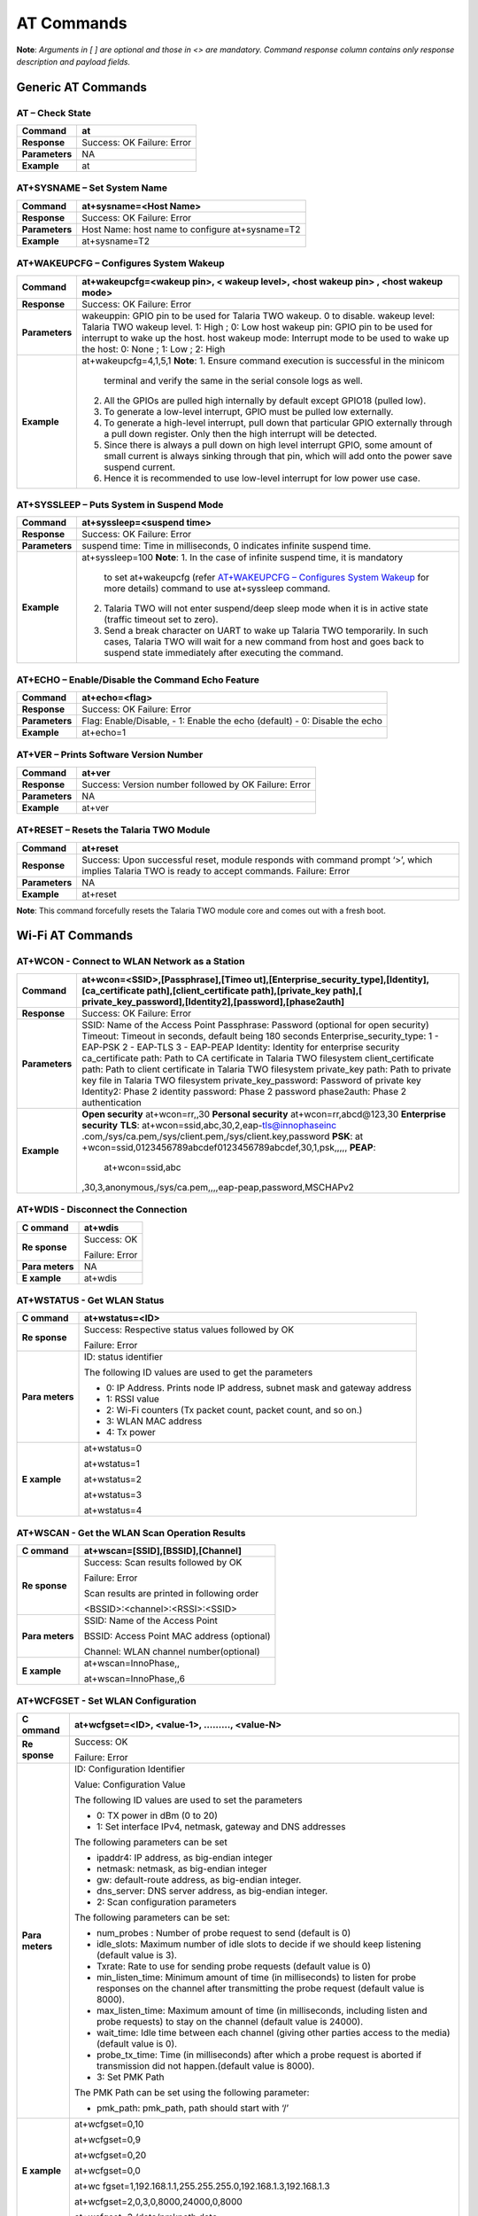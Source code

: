 .. _at cmds full:

AT Commands
###########

**Note**: *Arguments in [ ] are optional and those in <> are mandatory.
Command response column contains only response description and payload
fields.*

Generic AT Commands 
--------------------

AT – Check State 
~~~~~~~~~~~~~~~~~

+----------------+-----------------------------------------------------+
| **Command**    | at                                                  |
+================+=====================================================+
| **Response**   | Success: OK                                         |
|                | Failure: Error                                      |
+----------------+-----------------------------------------------------+
| **Parameters** | NA                                                  |
+----------------+-----------------------------------------------------+
| **Example**    | at                                                  |
+----------------+-----------------------------------------------------+

AT+SYSNAME – Set System Name
~~~~~~~~~~~~~~~~~~~~~~~~~~~~

+----------------+------------------------------------------------------------+
| **Command**    | at+sysname=<Host Name>                                     |
+================+============================================================+
| **Response**   | Success: OK                                                |
|                | Failure: Error                                             |
+----------------+------------------------------------------------------------+
| **Parameters** | Host Name: host name to configure at+sysname=T2            |
+----------------+------------------------------------------------------------+
| **Example**    | at+sysname=T2                                              |
+----------------+------------------------------------------------------------+

AT+WAKEUPCFG – Configures System Wakeup
~~~~~~~~~~~~~~~~~~~~~~~~~~~~~~~~~~~~~~~

+----------------+------------------------------------------------------------+
| **Command**    | at+wakeupcfg=<wakeup pin>, < wakeup level>, <host wakeup   |
|                | pin> , <host wakeup mode>                                  |
+================+============================================================+
| **Response**   | Success: OK                                                |
|                | Failure: Error                                             |
+----------------+------------------------------------------------------------+
| **Parameters** | wakeuppin: GPIO pin to be used for Talaria TWO wakeup. 0   |
|                | to disable.                                                |
|                | wakeup level: Talaria TWO wakeup level. 1: High ; 0: Low   |
|                | host wakeup pin: GPIO pin to be used for interrupt to wake |
|                | up the host.                                               |
|                | host wakeup mode: Interrupt mode to be used to wake up the |
|                | host: 0: None ; 1: Low ; 2: High                           |
+----------------+------------------------------------------------------------+
| **Example**    | at+wakeupcfg=4,1,5,1                                       |
|                | **Note**:                                                  |
|                | 1. Ensure command execution is successful in the minicom   |
|                |    terminal and verify the same in the serial console logs |
|                |    as well.                                                |
|                | 2. All the GPIOs are pulled high internally by default     |
|                |    except GPIO18 (pulled low).                             |
|                | 3. To generate a low-level interrupt, GPIO must be pulled  |
|                |    low externally.                                         |
|                | 4. To generate a high-level interrupt, pull down that      |
|                |    particular GPIO externally through a pull down          |
|                |    register. Only then the high interrupt will be          |
|                |    detected.                                               |
|                | 5. Since there is always a pull down on high level         |
|                |    interrupt GPIO, some amount of small current is always  |
|                |    sinking through that pin, which will add onto the power |
|                |    save suspend current.                                   |
|                |                                                            |
|                | 6. Hence it is recommended to use low-level interrupt for  |
|                |    low power use case.                                     |
+----------------+------------------------------------------------------------+

AT+SYSSLEEP – Puts System in Suspend Mode
~~~~~~~~~~~~~~~~~~~~~~~~~~~~~~~~~~~~~~~~~

+----------------+------------------------------------------------------------+
| **Command**    | at+syssleep=<suspend time>                                 |
+================+============================================================+
| **Response**   | Success: OK                                                |
|                | Failure: Error                                             |
+----------------+------------------------------------------------------------+
| **Parameters** | suspend time: Time in milliseconds, 0 indicates infinite   |
|                | suspend time.                                              |
+----------------+------------------------------------------------------------+
| **Example**    | at+syssleep=100                                            |
|                | **Note**:                                                  |
|                | 1. In the case of infinite suspend time, it is mandatory   |
|                |    to set at+wakeupcfg (refer `AT+WAKEUPCFG – Configures   |
|                |    System                                                  |
|                |    Wakeup <#atwakeupcfg-configures-system-wakeup>`__ for   |
|                |    more details) command to use at+syssleep command.       |
|                | 2. Talaria TWO will not enter suspend/deep sleep mode when |
|                |    it is in active state (traffic timeout set to zero).    |
|                | 3. Send a break character on UART to wake up Talaria TWO   |
|                |    temporarily. In such cases, Talaria TWO will wait for a |
|                |    new command from host and goes back to suspend state    |
|                |    immediately after executing the command.                |
+----------------+------------------------------------------------------------+

AT+ECHO – Enable/Disable the Command Echo Feature
~~~~~~~~~~~~~~~~~~~~~~~~~~~~~~~~~~~~~~~~~~~~~~~~~

+----------------+------------------------------------------------------------+
| **Command**    | at+echo=<flag>                                             |
+================+============================================================+
| **Response**   | Success: OK                                                |
|                | Failure: Error                                             |
+----------------+------------------------------------------------------------+
| **Parameters** | Flag: Enable/Disable,                                      |
|                | -  1: Enable the echo (default)                            |
|                | -  0: Disable the echo                                     |
+----------------+------------------------------------------------------------+
| **Example**    | at+echo=1                                                  |
+----------------+------------------------------------------------------------+

AT+VER – Prints Software Version Number
~~~~~~~~~~~~~~~~~~~~~~~~~~~~~~~~~~~~~~~

+----------------+------------------------------------------------------------+
| **Command**    | at+ver                                                     |
+================+============================================================+
| **Response**   | Success: Version number followed by OK                     |
|                | Failure: Error                                             |
+----------------+------------------------------------------------------------+
| **Parameters** | NA                                                         |
+----------------+------------------------------------------------------------+
| **Example**    | at+ver                                                     |
+----------------+------------------------------------------------------------+

AT+RESET – Resets the Talaria TWO Module
~~~~~~~~~~~~~~~~~~~~~~~~~~~~~~~~~~~~~~~~

+----------------+------------------------------------------------------------+
| **Command**    | at+reset                                                   |
+================+============================================================+
| **Response**   | Success: Upon successful reset, module responds with       |
|                | command prompt ‘>’, which implies Talaria TWO is ready to  |
|                | accept commands.                                           |
|                | Failure: Error                                             |
+----------------+------------------------------------------------------------+
| **Parameters** | NA                                                         |
+----------------+------------------------------------------------------------+
| **Example**    | at+reset                                                   |
+----------------+------------------------------------------------------------+

**Note**: This command forcefully resets the Talaria TWO module core and
comes out with a fresh boot.

Wi-Fi AT Commands
-----------------

AT+WCON - Connect to WLAN Network as a Station
~~~~~~~~~~~~~~~~~~~~~~~~~~~~~~~~~~~~~~~~~~~~~~

+-------------------+-----------------------------------------------------------+
| **Command**       | at+wcon=<SSID>,[Passphrase],[Timeo                        |
|                   | ut],[Enterprise_security_type],[Identity],[ca_certificate |
|                   | path],[client_certificate path],[private_key              |
|                   | path],[                                                   |
|                   | private_key_password],[Identity2],[password],[phase2auth] |
+===================+===========================================================+
| **Response**      | Success: OK                                               |
|                   | Failure: Error                                            |
+-------------------+-----------------------------------------------------------+
| **Parameters**    | SSID: Name of the Access Point                            |
|                   | Passphrase: Password (optional for open security)         |
|                   | Timeout: Timeout in seconds, default being 180 seconds    |
|                   | Enterprise_security_type:                                 |
|                   | 1 - EAP-PSK                                               |
|                   | 2 - EAP-TLS                                               |
|                   | 3 - EAP-PEAP                                              |
|                   | Identity: Identity for enterprise security                |
|                   | ca_certificate path: Path to CA certificate in Talaria    |
|                   | TWO filesystem                                            |
|                   | client_certificate path: Path to client certificate in    |
|                   | Talaria TWO filesystem                                    |
|                   | private_key path: Path to private key file in Talaria TWO |
|                   | filesystem                                                |
|                   | private_key_password: Password of private key             |
|                   | Identity2: Phase 2 identity                               |
|                   | password: Phase 2 password                                |
|                   | phase2auth: Phase 2 authentication                        |
+-------------------+-----------------------------------------------------------+
| **Example**       | **Open security**                                         |
|                   | at+wcon=rr,,30                                            |
|                   | **Personal security**                                     |
|                   | at+wcon=rr,abcd@123,30                                    |
|                   | **Enterprise security**                                   |
|                   | **TLS**:                                                  |
|                   | at+wcon=ssid,abc,30,2,eap-tls@innophaseinc                |
|                   | .com,/sys/ca.pem,/sys/client.pem,/sys/client.key,password |
|                   | **PSK**:                                                  |
|                   | at                                                        |
|                   | +wcon=ssid,0123456789abcdef0123456789abcdef,30,1,psk,,,,, |
|                   | **PEAP**:                                                 |
|                   |    at+wcon=ssid,abc                                       |
|                   | ,30,3,anonymous,/sys/ca.pem,,,,eap-peap,password,MSCHAPv2 |
+-------------------+-----------------------------------------------------------+

AT+WDIS - Disconnect the Connection
~~~~~~~~~~~~~~~~~~~~~~~~~~~~~~~~~~~

+----------+-----------------------------------------------------------+
| **C      | at+wdis                                                   |
| ommand** |                                                           |
+==========+===========================================================+
| **Re     | Success: OK                                               |
| sponse** |                                                           |
|          | Failure: Error                                            |
+----------+-----------------------------------------------------------+
| **Para   | NA                                                        |
| meters** |                                                           |
+----------+-----------------------------------------------------------+
| **E      | at+wdis                                                   |
| xample** |                                                           |
+----------+-----------------------------------------------------------+

AT+WSTATUS - Get WLAN Status
~~~~~~~~~~~~~~~~~~~~~~~~~~~~

+----------+-----------------------------------------------------------+
| **C      | at+wstatus=<ID>                                           |
| ommand** |                                                           |
+==========+===========================================================+
| **Re     | Success: Respective status values followed by OK          |
| sponse** |                                                           |
|          | Failure: Error                                            |
+----------+-----------------------------------------------------------+
| **Para   | ID: status identifier                                     |
| meters** |                                                           |
|          | The following ID values are used to get the parameters    |
|          |                                                           |
|          | -  0: IP Address. Prints node IP address, subnet mask and |
|          |    gateway address                                        |
|          |                                                           |
|          | -  1: RSSI value                                          |
|          |                                                           |
|          | -  2: Wi-Fi counters (Tx packet count, packet count, and  |
|          |    so on.)                                                |
|          |                                                           |
|          | -  3: WLAN MAC address                                    |
|          |                                                           |
|          | -  4: Tx power                                            |
+----------+-----------------------------------------------------------+
| **E      | at+wstatus=0                                              |
| xample** |                                                           |
|          | at+wstatus=1                                              |
|          |                                                           |
|          | at+wstatus=2                                              |
|          |                                                           |
|          | at+wstatus=3                                              |
|          |                                                           |
|          | at+wstatus=4                                              |
+----------+-----------------------------------------------------------+

AT+WSCAN - Get the WLAN Scan Operation Results
~~~~~~~~~~~~~~~~~~~~~~~~~~~~~~~~~~~~~~~~~~~~~~

+----------+-----------------------------------------------------------+
| **C      | at+wscan=[SSID],[BSSID],[Channel]                         |
| ommand** |                                                           |
+==========+===========================================================+
| **Re     | Success: Scan results followed by OK                      |
| sponse** |                                                           |
|          | Failure: Error                                            |
|          |                                                           |
|          | Scan results are printed in following order               |
|          |                                                           |
|          | <BSSID>:<channel>:<RSSI>:<SSID>                           |
+----------+-----------------------------------------------------------+
| **Para   | SSID: Name of the Access Point                            |
| meters** |                                                           |
|          | BSSID: Access Point MAC address (optional)                |
|          |                                                           |
|          | Channel: WLAN channel number(optional)                    |
+----------+-----------------------------------------------------------+
| **E      | at+wscan=InnoPhase,,                                      |
| xample** |                                                           |
|          | at+wscan=InnoPhase,,6                                     |
+----------+-----------------------------------------------------------+

AT+WCFGSET - Set WLAN Configuration
~~~~~~~~~~~~~~~~~~~~~~~~~~~~~~~~~~~

+----------+-----------------------------------------------------------+
| **C      | at+wcfgset=<ID>, <value-1>, ………, <value-N>                |
| ommand** |                                                           |
+==========+===========================================================+
| **Re     | Success: OK                                               |
| sponse** |                                                           |
|          | Failure: Error                                            |
+----------+-----------------------------------------------------------+
| **Para   | ID: Configuration Identifier                              |
| meters** |                                                           |
|          | Value: Configuration Value                                |
|          |                                                           |
|          | The following ID values are used to set the parameters    |
|          |                                                           |
|          | -  0: TX power in dBm (0 to 20)                           |
|          |                                                           |
|          | -  1: Set interface IPv4, netmask, gateway and DNS        |
|          |    addresses                                              |
|          |                                                           |
|          | The following parameters can be set                       |
|          |                                                           |
|          | -  ipaddr4: IP address, as big-endian integer             |
|          |                                                           |
|          | -  netmask: netmask, as big-endian integer                |
|          |                                                           |
|          | -  gw: default-route address, as big-endian integer.      |
|          |                                                           |
|          | -  dns_server: DNS server address, as big-endian integer. |
|          |                                                           |
|          | -  2: Scan configuration parameters                       |
|          |                                                           |
|          | The following parameters can be set:                      |
|          |                                                           |
|          | -  num_probes : Number of probe request to send (default  |
|          |    is 0)                                                  |
|          |                                                           |
|          | -  idle_slots: Maximum number of idle slots to decide if  |
|          |    we should keep listening (default value is 3).         |
|          |                                                           |
|          | -  Txrate: Rate to use for sending probe requests         |
|          |    (default value is 0)                                   |
|          |                                                           |
|          | -  min_listen_time: Minimum amount of time (in            |
|          |    milliseconds) to listen for probe responses on the     |
|          |    channel after transmitting the probe request (default  |
|          |    value is 8000).                                        |
|          |                                                           |
|          | -  max_listen_time: Maximum amount of time (in            |
|          |    milliseconds, including listen and probe requests) to  |
|          |    stay on the channel (default value is 24000).          |
|          |                                                           |
|          | -  wait_time: Idle time between each channel (giving      |
|          |    other parties access to the media) (default value is   |
|          |    0).                                                    |
|          |                                                           |
|          | -  probe_tx_time: Time (in milliseconds) after which a    |
|          |    probe request is aborted if transmission did not       |
|          |    happen.(default value is 8000).                        |
|          |                                                           |
|          | -  3: Set PMK Path                                        |
|          |                                                           |
|          | The PMK Path can be set using the following parameter:    |
|          |                                                           |
|          | -  pmk_path: pmk_path, path should start with ‘/’         |
+----------+-----------------------------------------------------------+
| **E      | at+wcfgset=0,10                                           |
| xample** |                                                           |
|          | at+wcfgset=0,9                                            |
|          |                                                           |
|          | at+wcfgset=0,20                                           |
|          |                                                           |
|          | at+wcfgset=0,0                                            |
|          |                                                           |
|          | at+wc                                                     |
|          | fgset=1,192.168.1.1,255.255.255.0,192.168.1.3,192.168.1.3 |
|          |                                                           |
|          | at+wcfgset=2,0,3,0,8000,24000,0,8000                      |
|          |                                                           |
|          | at+wcfgset=3,/data/pmkpath.data                           |
+----------+-----------------------------------------------------------+

AT+WCFGGET- Get WLAN Configuration
~~~~~~~~~~~~~~~~~~~~~~~~~~~~~~~~~~

+----------+-----------------------------------------------------------+
| **C      | at+wcfgget=<ID>                                           |
| ommand** |                                                           |
+==========+===========================================================+
| **Re     | Success: OK                                               |
| sponse** |                                                           |
|          | Failure: Error                                            |
+----------+-----------------------------------------------------------+
| **Para   | ID: Configuration Identifier                              |
| meters** |                                                           |
|          | The following ID values are used to set the parameters:   |
|          |                                                           |
|          | -  0: TX power in dBm ( -10 to 20)                        |
|          |                                                           |
|          | -  1: Get interface IPv4, netmask, gateway and DNS        |
|          |    addresses                                              |
|          |                                                           |
|          | ..                                                        |
|          |                                                           |
|          |    The following parameters can be used for Get           |
|          |                                                           |
|          | -  ipaddr4: IP address, as big-endian integer             |
|          |                                                           |
|          | -  netmask: netmask, as big-endian integer                |
|          |                                                           |
|          | -  gw: default-route address, as big-endian integer.      |
|          |                                                           |
|          | -  dns_server: DNS server address, as big-endian integer. |
|          |                                                           |
|          | -  2: Scan configuration parameters                       |
|          |                                                           |
|          | ..                                                        |
|          |                                                           |
|          |    The following parameters can be modified to get WLAN   |
|          |    configuration                                          |
|          |                                                           |
|          | -  num_probes : Number of probe request to send (default  |
|          |    is 0)                                                  |
|          |                                                           |
|          | -  idle_slots: Max number of idle slots to decide if we   |
|          |    should keep listening (default value is 3).            |
|          |                                                           |
|          | -  txrate: Rate to use for sending probe requests         |
|          |    (default value is 0)                                   |
|          |                                                           |
|          | -  min_listen_time: Minimum amount of time (in            |
|          |    milliseconds) to listen for probe responses on the     |
|          |    channel after transmitting the probe request (default  |
|          |    value is 8000).                                        |
|          |                                                           |
|          | -  max_listen_time: Maximum amount of time (in            |
|          |    milliseconds, including listen and probe requests) to  |
|          |    stay on the channel (default value is 24000)           |
|          |                                                           |
|          | -  wait_time: Idle time between each channel (giving      |
|          |    other parties access to the media) (default value is   |
|          |    0).                                                    |
|          |                                                           |
|          | -  probe_tx_time: Time (in milliseconds) after which a    |
|          |    probe request is aborted if transmission did not       |
|          |    happen (default value is 8000).                        |
|          |                                                           |
|          | -  3: Get PMK Path: Called to retrieve PMK Path.          |
+----------+-----------------------------------------------------------+
| **E      | at+wcfgget=0                                              |
| xample** |                                                           |
|          | at+wcfgget=1                                              |
|          |                                                           |
|          | at+wcfgget=2                                              |
|          |                                                           |
|          | at+wcfgget=3                                              |
+----------+-----------------------------------------------------------+

AT+WPMCFG – Set WLAN Power Management Configuration
~~~~~~~~~~~~~~~~~~~~~~~~~~~~~~~~~~~~~~~~~~~~~~~~~~~

+-------------------+-----------------------------------------------------------+
| **Command**       | at+wpmcfg=<listen interval>,<traffic timeout>, <pspoll>,  |
|                   | <dyn_listen_int>[,<starx_nap>, <sta_only_bc>, <txps>,     |
|                   | <mcast_dont_care>,<dtim>]                                 |
+===================+===========================================================+
| **Response**      | Success: OK                                               |
|                   | Failure: Error                                            |
+-------------------+-----------------------------------------------------------+
| **Parameters**    | +-----------------+-----------------+--------------------+|
|                   | | **Parameter**   | **Description** | **Min/Max values** ||
|                   | +=================+=================+====================+|
|                   | | listen interval | Beacon listen   | 0/integer range    ||
|                   | |                 | interval        |                    ||
|                   | +-----------------+-----------------+--------------------+|
|                   | | traffic timeout | Traffic timeout | 0/integer range    ||
|                   | |                 | in              |                    ||
|                   | |                 | milliseconds.   |                    ||
|                   | |                 | The traffic     |                    ||
|                   | |                 | timeout         |                    ||
|                   | |                 | parameter       |                    ||
|                   | |                 | specifies the   |                    ||
|                   | |                 | amount of time  |                    ||
|                   | |                 | (in             |                    ||
|                   | |                 | milliseconds)   |                    ||
|                   | |                 | that the device |                    ||
|                   | |                 | should stay     |                    ||
|                   | |                 | awake with the  |                    ||
|                   | |                 | radio           |                    ||
|                   | |                 | powered-up      |                    ||
|                   | |                 | after a         |                    ||
|                   | |                 | transmission    |                    ||
|                   | |                 | (to quickly     |                    ||
|                   | |                 | receive any     |                    ||
|                   | |                 | replies that    |                    ||
|                   | |                 | may be the      |                    ||
|                   | |                 | result of the   |                    ||
|                   | |                 | transmission)   |                    ||
|                   | +-----------------+-----------------+--------------------+|
|                   | | pspoll          | Use PS-poll     | 0/1 (True/False)   ||
|                   | +-----------------+-----------------+--------------------+|
|                   | | dyn_listen_int  | Dynamic listen  | 0/1                ||
|                   | |                 | interval        |                    ||
|                   | +-----------------+-----------------+--------------------+|
|                   | | starx_nap       | Turn off        | 0/1                ||
|                   | |                 | receiver for    |                    ||
|                   | |                 | inappropriate   |                    ||
|                   | |                 | frames for      |                    ||
|                   | |                 | station         |                    ||
|                   | +-----------------+-----------------+--------------------+|
|                   | | sta_only_bc     | Do not receive  | 0/1                ||
|                   | |                 | multicast       |                    ||
|                   | |                 | frames that are |                    ||
|                   | |                 | not applicable  |                    ||
|                   | +-----------------+-----------------+--------------------+|
|                   | | txps            | Send outgoing   | 0/1                ||
|                   | |                 | frames without  |                    ||
|                   | |                 | leaving Wi-Fi   |                    ||
|                   | |                 | on power save   |                    ||
|                   | +-----------------+-----------------+--------------------+|
|                   | | mcast_dont_care | Ignore the      | 0/1                ||
|                   | |                 | multicast flag  |                    ||
|                   | |                 | in beacons      |                    ||
|                   | +-----------------+-----------------+--------------------+|
|                   | | dtim            | Wakes up only   | 0/1                ||
|                   | |                 | at effective    |                    ||
|                   | |                 | listen interval |                    ||
|                   | |                 | and does not    |                    ||
|                   | |                 | switch to       |                    ||
|                   | |                 | listen every    |                    ||
|                   | |                 | beacon in case  |                    ||
|                   | |                 | of beacon miss  |                    ||
|                   | +-----------------+-----------------+--------------------+|
+-------------------+-----------------------------------------------------------+
| **Example**       | at+wpmcfg=3,100,1,1,0,0,0,0,1                             |
+-------------------+-----------------------------------------------------------+

AT+WREGDOMAIN – Set WLAN Regulatory Domain
~~~~~~~~~~~~~~~~~~~~~~~~~~~~~~~~~~~~~~~~~~

+-------------------+-----------------------------------------------------------+
| **Command**       | at+wregdomain=<regulatory domain>                         |
+===================+===========================================================+
| **Response**      | Success: OK                                               |
|                   | Failure: Error                                            |
+-------------------+-----------------------------------------------------------+
| **Parameters**    | regulatory domain: Regulatory domain configuration.       |
|                   | The valid values are:                                     |
|                   | -  0: FCC                                                 |
|                   | -  1: ETSI                                                |
|                   | -  2: TELEC                                               |
|                   | -  3: KCC                                                 |
|                   | -  4: SRCC                                                |
|                   | -  ?: Get regulatory domain                               |
+-------------------+-----------------------------------------------------------+
| **Example**       | at+wregdomain=0 at+wregdomain=?                           |
+-------------------+-----------------------------------------------------------+

AT+SOCSRV - Create Server Socket
~~~~~~~~~~~~~~~~~~~~~~~~~~~~~~~~

+----------+-----------------------------------------------------------+
| **C      | at+socsrv=<Domain>,<Type>,<Protocol>, <Port>              |
| ommand** |                                                           |
+==========+===========================================================+
| **Re     | Success: “CONNECT:<Socket identifier>” message followed   |
| sponse** | by OK                                                     |
|          |                                                           |
|          | Failure: Error                                            |
|          |                                                           |
|          | Refer: `Command Response                                  |
|          | Description <#_Command_Response_Description_1>`__ for     |
|          | more details                                              |
+----------+-----------------------------------------------------------+
| **Para   | Domain: Specifies the protocol family of the created      |
| meters** | socket                                                    |
|          |                                                           |
|          |    0: INET: For network protocol IPv4                     |
|          |                                                           |
|          | Type: Specifies the communication semantics               |
|          |                                                           |
|          |    0: STREAM: Reliable stream-oriented service or Stream  |
|          |    Sockets                                                |
|          |                                                           |
|          |    1: DGRAM: Datagram service or Datagram Sockets         |
|          |                                                           |
|          | Protocol: Specifies a transport to be used with the       |
|          | socket:                                                   |
|          |                                                           |
|          |    0: TCP                                                 |
|          |                                                           |
|          |    1: UDP                                                 |
|          |                                                           |
|          | Port: Specifies the port number to create the server      |
+----------+-----------------------------------------------------------+
| **E      | at+socsrv=0,0,0,9000                                      |
| xample** |                                                           |
|          | at+socsrv=0,1,1,9000                                      |
+----------+-----------------------------------------------------------+

AT+SOCCLI - Create Client Socket
~~~~~~~~~~~~~~~~~~~~~~~~~~~~~~~~

+-----------+----------------------------------------------------------+
| **        | at+soccli=<Domain>,<Type>,<Protocol>, <Port>, <Host>     |
| Command** |                                                          |
+===========+==========================================================+
| **R       | Success: “CONNECTED:<Socket identifier>” message         |
| esponse** | followed by OK                                           |
|           |                                                          |
|           | Failure: Error                                           |
|           |                                                          |
|           | Refer section `Command Response                          |
|           | Description <#_Command_Response_Description_1>`__ for    |
|           | more details                                             |
+-----------+----------------------------------------------------------+
| **Par     | Domain: Specifies the protocol family of the created     |
| ameters** | socket                                                   |
|           |                                                          |
|           |    0: INET: For network protocol IPv4.                   |
|           |                                                          |
|           | Type: Specifies the communication semantics              |
|           |                                                          |
|           |    0: STREAM: Reliable stream-oriented service or Stream |
|           |    Sockets                                               |
|           |                                                          |
|           |    1: DGRAM: Datagram service or Datagram Sockets        |
|           |                                                          |
|           | Protocol: Specifies a transport to be used with the      |
|           | socket:                                                  |
|           |                                                          |
|           |    0: TCP                                                |
|           |                                                          |
|           |    1: UDP                                                |
|           |                                                          |
|           | Port: Specifies the port number to create the server     |
|           |                                                          |
|           | Host: server IP address or host name                     |
+-----------+----------------------------------------------------------+
| **        | at+soccli=0,0,0,23,192.168.2.184                         |
| Example** |                                                          |
+-----------+----------------------------------------------------------+

AT+SOCSEND - Write Data to Socket
~~~~~~~~~~~~~~~~~~~~~~~~~~~~~~~~~

+-----------+----------------------------------------------------------+
| **        | at+socsend=<Socket ID>,<Type>,<Length>, <Data>,          |
| Command** | [Timeout]                                                |
+===========+==========================================================+
| **R       | Success: OK                                              |
| esponse** |                                                          |
|           | Failure: Error                                           |
+-----------+----------------------------------------------------------+
| **Par     | Socket ID: Socket identifier                             |
| ameters** |                                                          |
|           | Type: Data format, binary/ASCII                          |
|           |                                                          |
|           | Length: Number of bytes to send (in decimal). Length is  |
|           | limited to 1024 bytes                                    |
|           |                                                          |
|           | Data: Data to send                                       |
|           |                                                          |
|           | Timeout: Timeout value in seconds. If no value is        |
|           | provided, 90s is taken as default (applicable only for   |
|           | TCP socket)                                              |
+-----------+----------------------------------------------------------+
| **        | at+socsend=1,ASCII,5,data_1,40                           |
| Example** |                                                          |
|           | at+socsend=1,ASCII,1024, data                            |
+-----------+----------------------------------------------------------+

AT+SOCCLOSE - Close Socket
~~~~~~~~~~~~~~~~~~~~~~~~~~

+-----------+----------------------------------------------------------+
| **        | at+socclose=<Socket ID>                                  |
| Command** |                                                          |
+===========+==========================================================+
| **R       | Success: OK                                              |
| esponse** |                                                          |
|           | Failure: Error                                           |
+-----------+----------------------------------------------------------+
| **Par     | Socket ID: Socket identifier                             |
| ameters** |                                                          |
+-----------+----------------------------------------------------------+
| **        | at+socclose=0                                            |
| Example** |                                                          |
+-----------+----------------------------------------------------------+

AT+HCSTART - Start HTTP Client
~~~~~~~~~~~~~~~~~~~~~~~~~~~~~~

+----------+-----------------------------------------------------------+
| **C      | at+hcstart=<Host Name>, <Port>, [<Secured>], [Certificate |
| ommand** | Name]                                                     |
+==========+===========================================================+
| **Re     | Success: HTTP client identifier followed by OK            |
| sponse** |                                                           |
|          | Failure: Error                                            |
|          |                                                           |
|          | Refer section `Command Response                           |
|          | Description <#_Command_Response_Description_1>`__ for     |
|          | more details                                              |
+----------+-----------------------------------------------------------+
| **Para   | Host Name: Remote server host name. It is either the      |
| meters** | domain name or the IP address.                            |
|          |                                                           |
|          | Port: Server port                                         |
|          |                                                           |
|          | Secured:                                                  |
|          |                                                           |
|          |    0: Non-Secured (HTTP),                                 |
|          |                                                           |
|          |    1: HTTPS without server certificate validation,        |
|          |                                                           |
|          |    2: HTTPS with server certificate validation            |
|          |                                                           |
|          |    **Note**: If no secured parameter is provided, 0 will  |
|          |    be taken as the value by default.                      |
|          |                                                           |
|          | Certificate Name: SSL certificate. This is needed only    |
|          | when Secured=2.                                           |
+----------+-----------------------------------------------------------+
| **E      | at+hcstart=192.168.2.184,80                               |
| xample** |                                                           |
+----------+-----------------------------------------------------------+

AT+HCREQSND – Send HTTP Client Request
~~~~~~~~~~~~~~~~~~~~~~~~~~~~~~~~~~~~~~

+----------+-----------------------------------------------------------+
| **C      | at+hcreqsnd=<HCID>,<Method>,<URI>, <Length>,<Data>        |
| ommand** |                                                           |
+==========+===========================================================+
| **Re     | Success:  200 - HTTP status code                          |
| sponse** |                                                           |
|          | Failure: ERROR                                            |
+----------+-----------------------------------------------------------+
| **Para   | HC ID: http client identifier                             |
| meters** |                                                           |
|          | Method: operation                                         |
|          |                                                           |
|          | -  1: GET                                                 |
|          |                                                           |
|          | -  2: HEAD                                                |
|          |                                                           |
|          | -  3: POST                                                |
|          |                                                           |
|          | -  4: PUT                                                 |
|          |                                                           |
|          | -  5: DEL                                                 |
|          |                                                           |
|          | URI: URI request string                                   |
|          |                                                           |
|          | Length: Number of bytes to send                           |
|          |                                                           |
|          | Data: Data to send                                        |
+----------+-----------------------------------------------------------+
| **E      | at+hcreqsnd=1,1,http://192.168.2.184/index.html           |
| xample** |                                                           |
|          | at+hcreqsnd =at+hcreqsnd=0,3,/post,6,MAC_ID               |
|          |                                                           |
|          | Note: Recommended practice of retry upon HTTP send        |
|          | failure will be:                                          |
|          |                                                           |
|          | -  Open HTTP client connection                            |
|          |                                                           |
|          | -  Set required headers                                   |
|          |                                                           |
|          | -  Execute HTTP GET/POST                                  |
|          |                                                           |
|          | -  If ERROR occurs, close the connection                  |
|          |                                                           |
|          | -  Reopen HTTP client connection                          |
|          |                                                           |
|          | -  Execute HTTP GET/POST                                  |
|          |                                                           |
|          | ..                                                        |
|          |                                                           |
|          |    so on and so forth...                                  |
+----------+-----------------------------------------------------------+

AT+HCHDRSET – Set HTTP Client Header
~~~~~~~~~~~~~~~~~~~~~~~~~~~~~~~~~~~~

+----------+-----------------------------------------------------------+
| **C      | at+hchdrset=<Header ID>,<Value>                           |
| ommand** |                                                           |
+==========+===========================================================+
| **Re     | Success:  OK                                              |
| sponse** |                                                           |
|          | Failure: ERROR                                            |
+----------+-----------------------------------------------------------+
| **Para   | Header ID: header ID                                      |
| meters** |                                                           |
|          | value: header value                                       |
|          |                                                           |
|          | The following values are valid header IDs and its         |
|          | corresponding header:                                     |
|          |                                                           |
|          | +---------+-------------------------------------------+   |
|          | |         |    **Header Name**                        |   |
|          | |  **ID** |                                           |   |
|          | +=========+===========================================+   |
|          | |    1    |    Allow                                  |   |
|          | +---------+-------------------------------------------+   |
|          | |    2    |    Authorization                          |   |
|          | +---------+-------------------------------------------+   |
|          | |    3    |    Connection type                        |   |
|          | +---------+-------------------------------------------+   |
|          | |    4    |    Content encoding                       |   |
|          | +---------+-------------------------------------------+   |
|          | |    5    |    Content length                         |   |
|          | +---------+-------------------------------------------+   |
|          | |    6    |    Content range                          |   |
|          | +---------+-------------------------------------------+   |
|          | |    7    |    Content type                           |   |
|          | +---------+-------------------------------------------+   |
|          | |    8    |    Http cookie                            |   |
|          | +---------+-------------------------------------------+   |
|          | |    9    |    Http cookie2 header                    |   |
|          | +---------+-------------------------------------------+   |
|          | |    10   |    Date and time                          |   |
|          | +---------+-------------------------------------------+   |
|          | |    11   |    Header expire date and time            |   |
|          | +---------+-------------------------------------------+   |
|          | |    12   |    Email address of user making the       |   |
|          | |         |    request.                               |   |
|          | +---------+-------------------------------------------+   |
|          | |    13   |    Domain name of server                  |   |
|          | +---------+-------------------------------------------+   |
|          | |    14   |    Resource modified date and time        |   |
|          | +---------+-------------------------------------------+   |
|          | |    15   |    Date and time which resource was last  |   |
|          | |         |    modified                               |   |
|          | +---------+-------------------------------------------+   |
|          | |    16   |    Redirect URL                           |   |
|          | +---------+-------------------------------------------+   |
|          | |    17   |    :mark:`Implementation specific header` |   |
|          | +---------+-------------------------------------------+   |
|          | |    18   |    Request only part of remote resource   |   |
|          | +---------+-------------------------------------------+   |
|          | |    19   |    Address of previous page from where it |   |
|          | |         |    requested current page                 |   |
|          | +---------+-------------------------------------------+   |
|          | |    20   |    Address of server generated response   |   |
|          | +---------+-------------------------------------------+   |
|          | |    21   |    Header to send cookie form server      |   |
|          | +---------+-------------------------------------------+   |
|          | |    22   |    Encoding Used                          |   |
|          | +---------+-------------------------------------------+   |
|          | |    23   |    String to specify the client           |   |
|          | +---------+-------------------------------------------+   |
|          | |    34   |    Authentication method used for access  |   |
|          | +---------+-------------------------------------------+   |
+----------+-----------------------------------------------------------+
| **E      | at+hchdrset=3,keep-alive                                  |
| xample** |                                                           |
|          | at+hchdrset=13,192.168.2.184                              |
+----------+-----------------------------------------------------------+

AT+HCHDRDEL – Delete HTTP Client Header
~~~~~~~~~~~~~~~~~~~~~~~~~~~~~~~~~~~~~~~

+----------------+----------------------------------------------------------+
| **Command**    | at+hchdrdel=<HC ID>                                      |
+================+==========================================================+
| **Response**   | Success:OK                                               |
|                | Failure: ERROR                                           |
+----------------+----------------------------------------------------------+
| **Parameters** | <if applicable>                                          |
+----------------+----------------------------------------------------------+
| **Example**    | at+hchdrdel=0                                            |
+----------------+----------------------------------------------------------+

AT+HCCLOSE – Close HTTP Connection
~~~~~~~~~~~~~~~~~~~~~~~~~~~~~~~~~~

+----------------+----------------------------------------------------------+
| **Command**    | at+hcclose=<HC ID>                                       |
+================+==========================================================+
| **Response**   | Success: OK                                              |
|                | Failure: ERROR                                           |
+----------------+----------------------------------------------------------+
| **Parameters** | HC ID: HTTP client identifier                            |
+----------------+----------------------------------------------------------+
| **Example**    | at+hcclose=0                                             |
+----------------+----------------------------------------------------------+

AT+MDNSREG – Register MDNS Service
~~~~~~~~~~~~~~~~~~~~~~~~~~~~~~~~~~

+----------------+----------------------------------------------------------+
| **Command**    | at+mdnsreg=<Service Name>,<Service type>, <Service       |
|                | Proto>,<Service Port>,<Service Description>              |
+================+==========================================================+
| **Response**   | Success:“SER-ID:<Serviced ID>” message followed OK       |
|                | Failure: ERROR                                           |
+----------------+----------------------------------------------------------+
| **Parameters** | Service Name: The service name                           |
|                | Service type: Type of service (HTTP)                     |
|                | Service type: The service protocol                       |
|                |    0: UDP                                                |
|                |    1: TCP                                                |
|                | Service Port: Port number used                           |
|                | Service Description: Service description                 |
+----------------+----------------------------------------------------------+
| **Example**    | at+mdnsreg=<servicename>,_HTTP,0,6553,<servicedesc>      |
+----------------+----------------------------------------------------------+

AT+MDNSDREG – De-Register MDNS Service
~~~~~~~~~~~~~~~~~~~~~~~~~~~~~~~~~~~~~~

+----------------+----------------------------------------------------------+
| **Command**    | at+mdnsdreg=<Service ID>                                 |
+================+==========================================================+
| **Response**   | Success: OK                                              |
|                | Failure: ERROR                                           |
+----------------+----------------------------------------------------------+
| **Parameters** | Service ID: The service identifier                       |
+----------------+----------------------------------------------------------+
| **Example**    | at+mdnsdreg=0                                            |
+----------------+----------------------------------------------------------+

AT+MDNSSTART – Start MDNS
~~~~~~~~~~~~~~~~~~~~~~~~~

+----------------+----------------------------------------------------------+
| **Command**    | at+mdnsstart                                             |
+================+==========================================================+
| **Response**   | Success: OK                                              |
|                | Failure: ERROR                                           |
+----------------+----------------------------------------------------------+
| **Parameters** | NA                                                       |
+----------------+----------------------------------------------------------+
| **Example**    | at+mdnsstart                                             |
+----------------+----------------------------------------------------------+

AT+MDNSSTOP – Stop MDNS
~~~~~~~~~~~~~~~~~~~~~~~

+----------------+----------------------------------------------------------+
| **Command**    | at+mdnsstop                                              |
+================+==========================================================+
| **Response**   | Success: OK                                              |
|                | Failure: ERROR                                           |
+----------------+----------------------------------------------------------+
| **Parameters** | NA                                                       |
+----------------+----------------------------------------------------------+
| **Example**    | at+mdnsstop                                              |
+----------------+----------------------------------------------------------+

AT+NHOSTIPGET – Get Host IP by Name
~~~~~~~~~~~~~~~~~~~~~~~~~~~~~~~~~~~

+----------------+-----------------------------------------------------------------------------+
| **Command**    | at+nhostipget=<Host name>,[Family]                                          |
+================+=============================================================================+
| **Response**   | Success: “IP<family>:<ip address>” message followed by                      |
|                | OK                                                                          |
|                | Failure: ERROR                                                              |
|                | Refer section :ref:`Command Response Description <at cmds response desc>`__ |
|                | for more details                                                            |
+----------------+-----------------------------------------------------------------------------+
| **Parameters** | Host Name: The host name                                                    |
|                | Family: protocol family                                                     |
|                |    0: IPv4                                                                  |
|                |    1: IPv6                                                                  |
|                | Default: It will be trying to resolve IPv4 first. If                        |
|                | that fails, then tries IPv6.                                                |
+----------------+-----------------------------------------------------------------------------+
| **Example**    | at+nhostipget=www.google.com,0                                              |
+----------------+-----------------------------------------------------------------------------+

AT+NPING – Send Ping to Host
~~~~~~~~~~~~~~~~~~~~~~~~~~~~

+----------------+----------------------------------------------------------+
| **Command**    | at+nping=<IP address>                                    |
+================+==========================================================+
| **Response**   | Success: standard ping response followed by OK           |
|                | Failure: ERROR                                           |
|                | Refer section `Command Response                          |
|                | Description <#_Command_Response_Description_1>`__ for    |
|                | more details                                             |
+----------------+----------------------------------------------------------+
| **Parameters** | IP address: IP address to ping.                          |
+----------------+----------------------------------------------------------+
| **Example**    | at+nping=192.168.2.184                                   |
+----------------+----------------------------------------------------------+

AT+CERTADD – Stores Certificate
~~~~~~~~~~~~~~~~~~~~~~~~~~~~~~~

+-----------------+----------------------------------------------------------+
| **Command**     | at+certadd=<Cert Name>,<Cert Len>                        |
+=================+==========================================================+
| **Response**    | Success: OK                                              |
|                 | Failure: ERROR                                           |
+-----------------+----------------------------------------------------------+
| **Parameters**  | Cert Name: Name of certificate.                          |
|                 | Cert Len: Certificate length in bytes                    |
|                 | Procedure to send certificate                            |
|                 | -  After command validation Talaria TWO will send “<” as |
|                 |    response to command.                                  |
|                 | -  Send certificate after receiving the command response |
|                 | -  OK/ERROR status message will send as response.        |
|                 | If certificate name already exists in T2, it will be     |
|                 | overwritten.                                             |
|                 | **Certificate will be stored in RAM.**                   |
+-----------------+----------------------------------------------------------+
| **Example**     | at+certadd=ssl.pem,2614                                  |
+-----------------+----------------------------------------------------------+

AT+CERTDEL – Deletes Certificate
~~~~~~~~~~~~~~~~~~~~~~~~~~~~~~~~

+-----------------+-----------------------------------------------+
| **Command**     | at+certdel=<Cert name>                        |
+=================+===============================================+
| **Response**    | Success: OK                                   |
|                 | Failure: ERROR                                |
+-----------------+-----------------------------------------------+
| **Parameters**  | Cert Name: Name of certificate                |
+-----------------+-----------------------------------------------+
| **Example**     | at+certdel=ssl.pem                            |
+-----------------+-----------------------------------------------+

AT+HSSTART – Start HTTP Server
~~~~~~~~~~~~~~~~~~~~~~~~~~~~~~

+----------------+----------------------------------------------------------+
| **Command**    | at+hsstart=<Port number>                                 |
+================+==========================================================+
| **Response**   | Success: OK                                              |
|                | Failure: ERROR                                           |
+----------------+----------------------------------------------------------+
| **Parameters** | Port number: port number                                 |
+----------------+----------------------------------------------------------+
| **Example**    | at+hcstart=192.168.2.184,80                              |
+----------------+----------------------------------------------------------+

AT+MQTTCONF – Set MQTT configurations.
~~~~~~~~~~~~~~~~~~~~~~~~~~~~~~~~~~~~~~

One or more MQTT configurations can be set using this command. <key> is
the name of the configuration and <val> is the value for the <key> to be
set.

+-----------------+---------------------------------------------------------+
| **Command**     | at+mqttconf=<key>,<val>,<key>,<val>….                   |
+=================+=========================================================+
| **Response**    | Success: OK                                             |
|                 | Failure: ERROR                                          |
+-----------------+---------------------------------------------------------+
| **Parameters**  | key: The name of the parameter to be set.               |
|                 | The supported parameters are:                           |
|                 | -  clientid : MQTT client id (Connection will fail if   |
|                 |    this is not set)                                     |
|                 | -  username : MQTT username                             |
|                 | -  password : MQTT password                             |
|                 | -  cleansession : 0/1 (Default 1)                       |
|                 | -  kainterval : Keep alive interval (Default 60 Sec)    |
+-----------------+---------------------------------------------------------+
| **Example**     | at+mqttconf=clientid,123456                             |
|                 | at+mqttconf=username,admin                              |
|                 | at+mqttconf=password,xyz                                |
|                 | at+mqttconf=kainterval,10 /\*keepalive interval of 10   |
|                 | sec*/                                                   |
+-----------------+---------------------------------------------------------+

AT+MQTTCONN – Connect to MQTT Broker
~~~~~~~~~~~~~~~~~~~~~~~~~~~~~~~~~~~~

+-------------------+----------------------------------------------------------+
| **Command**       | at+mqttconn<host name/IP address>,<port                  |
|                   | number>,[<transport>],[cert verify],[<CA cert file       |
|                   | name>],[<ws url>],[<client cert file name>],[<client key |
|                   | file name>],[<connection timeout>]                       |
+===================+==========================================================+
| **Response**      | Connection ID followed by command response               |
|                   | Success: OK                                              |
|                   | Failure: ERROR                                           |
+-------------------+----------------------------------------------------------+
| **Parameters**    | host name/IP address: It is either Fully Qualified       |
|                   | Domain name (FQDN) of the server or the IP address of    |
|                   | the server to which the MQTT client opens the            |
|                   | connection.                                              |
|                   | For example: mqtt.eclipseprojects.io or 137.135.83.217   |
|                   | port number: This gives the port number of the server to |
|                   | which the MQTT client opens the connection to. The       |
|                   | client can specify the port when the server is running   |
|                   | on a non-standard port.                                  |
|                   |                                                          |
|                   | Default standard port: 1833: MQTT client, 8883: MQTT     |
|                   | over SSL.                                                |
|                   |                                                          |
|                   | transport:                                               |
|                   | 0: MQTT over TCP (Default)                               |
|                   | 1: MQTT over TLS (Secured MQTT)                          |
|                   | 2: WebSocket                                             |
|                   | 3: MQTT over secured WebSocket                           |
|                   |                                                          |
|                   | cert verify: Used to enable certificate verification in  |
|                   | case SSL is enabled.                                     |
|                   | CA cert file name: Name of the CA certificate to be used |
|                   | for server certificate authentication in case SSL is     |
|                   | enabled. The CA certificate must be provisioned before   |
|                   | authentication.                                          |
|                   | ws url: WebSocket URL (Default is “/”).                  |
|                   | client cert file name: Name of the client certificate to |
|                   | be used for client authentication. Client certificate    |
|                   | must be provisioned before authentication.               |
|                   | client key file name: Name of the client key file to be  |
|                   | used for client authentication. Client key must be       |
|                   | provisioned before authentication.                       |
|                   | connection timeout: Maximum time to wait for the         |
|                   | connection to go through. Maximum time being ~300s.      |
+-------------------+----------------------------------------------------------+
| **Example**       | at+mqttconn=test.mosquitto.org,8884,1,1,/data/m          |
|                   | osquitto.org.crt,/mqtt,/data/client.crt,/data/client.key |
+-------------------+----------------------------------------------------------+

AT+MQTTDISCONN – Disconnect MQTT Client Connection
~~~~~~~~~~~~~~~~~~~~~~~~~~~~~~~~~~~~~~~~~~~~~~~~~~

+-----------------+----------------------------------------------------------+
| **Command**     | at+mqttdisconn=<:mark:`nwid>`                            |
+=================+==========================================================+
| **Response**    | Success: OK                                              |
|                 | Failure: ERROR                                           |
+-----------------+----------------------------------------------------------+
| **Parameters**  | nwid: Network ID                                         |
+-----------------+----------------------------------------------------------+
| **Example**     | at+mqttdisconn=0                                         |
+-----------------+----------------------------------------------------------+

AT+MQTTSUB – Subscribe to the MQTT topic
~~~~~~~~~~~~~~~~~~~~~~~~~~~~~~~~~~~~~~~~

+-------------------+----------------------------------------------------------+
| **Command**       | at+mqttsub=<:mark:`nwid`>,<:mark:`topic>,<qos>`          |
+===================+==========================================================+
| **Response**      | Success: OK                                              |
|                   | Failure: ERROR                                           |
+-------------------+----------------------------------------------------------+
| **Parameters**    | nwid: Network ID                                         |
|                   | topic: Topic to subscribe                                |
|                   | qos: Qos of the topic                                    |
+-------------------+----------------------------------------------------------+
| **Example**       | at+mqttsub=0,inno/test,0                                 |
+-------------------+----------------------------------------------------------+

AT+MQTTUNSUB – Un-Subscribe to the MQTT Topic
~~~~~~~~~~~~~~~~~~~~~~~~~~~~~~~~~~~~~~~~~~~~~

+-----------+----------------------------------------------------------+
| **        | at+mqttunsub=<:mark:`nwid `>,<:mark:`topic>`             |
| Command** |                                                          |
+===========+==========================================================+
| **R       | Success: OK                                              |
| esponse** |                                                          |
|           | Failure: ERROR                                           |
+-----------+----------------------------------------------------------+
| **Par     | nwid: Network ID                                         |
| ameters** |                                                          |
|           | topic: Topic to un-subscribe                             |
+-----------+----------------------------------------------------------+
| **        | at+mqttunsub=0,inno/test                                 |
| Example** |                                                          |
+-----------+----------------------------------------------------------+

AT+MQTTPUB-Publish the MQTT Topic with Payload
~~~~~~~~~~~~~~~~~~~~~~~~~~~~~~~~~~~~~~~~~~~~~~

+-----------+----------------------------------------------------------+
| **        | at+mqttpub=<:mark:`nwid `>, <topic:mark:`>, <qos>`,      |
| Command** | <len>,<payload>                                          |
+===========+==========================================================+
| **R       | Success: OK                                              |
| esponse** |                                                          |
|           | Failure: ERROR                                           |
+-----------+----------------------------------------------------------+
| **Par     | nwid: Network id                                         |
| ameters** |                                                          |
|           | topic: Topic to publish                                  |
|           |                                                          |
|           | qos: Qos of the topic                                    |
|           |                                                          |
|           | len: Data length                                         |
|           |                                                          |
|           | payload: Message payload                                 |
+-----------+----------------------------------------------------------+
| **        | at+mqttpub=0,inno/test,0,5,Hello                         |
| Example** |                                                          |
+-----------+----------------------------------------------------------+

AT+NTPTIMEGET – Gets time from NTP server
~~~~~~~~~~~~~~~~~~~~~~~~~~~~~~~~~~~~~~~~~

+-----------+----------------------------------------------------------+
| **        | at+ntptimeget                                            |
| Command** |                                                          |
+===========+==========================================================+
| **R       | Epoch time in µ seconds followed by:                     |
| esponse** |                                                          |
|           | Success: OK                                              |
|           |                                                          |
|           | Failure: ERROR                                           |
|           |                                                          |
|           | **Note**: Default server address is pool.ntp.org         |
+-----------+----------------------------------------------------------+
| **Par     | NA                                                       |
| ameters** |                                                          |
+-----------+----------------------------------------------------------+
| **        | at+ntptimeget                                            |
| Example** |                                                          |
+-----------+----------------------------------------------------------+

AT+FOTA – Start FOTA Operation
~~~~~~~~~~~~~~~~~~~~~~~~~~~~~~

+-----------+----------------------------------------------------------+
| **        | at+fota=<option>                                         |
| Command** |                                                          |
+===========+==========================================================+
| **R       | Success: Upon successful firmware upgrade, module        |
| esponse** | undergoes reset and provides AT command                  |
|           | serial-to-wireless prompt                                |
|           |                                                          |
|           | Failure: ERROR                                           |
+-----------+----------------------------------------------------------+
| **Par     | Option: Currently supported value is 1.                  |
| ameters** |                                                          |
|           | This parameter is used to start firmware upgrade. It     |
|           | uses fota_config.json file and starts the HTTP           |
|           | connection, downloads the new firmware and starts        |
|           | upgrading the firmware.                                  |
+-----------+----------------------------------------------------------+
| **        | at+fota=1                                                |
| Example** |                                                          |
+-----------+----------------------------------------------------------+

AT+FOTACFGADD – Update FOTA Configuration File (fota_config.json)
~~~~~~~~~~~~~~~~~~~~~~~~~~~~~~~~~~~~~~~~~~~~~~~~~~~~~~~~~~~~~~~~~

+----------------+----------------------------------------------------------+
| **Command**    | ``at+fotacfgadd=<len>``                                  |
+================+==========================================================+
| **Response**   | Success: OK                                              |
|                | Failure: ERROR                                           |
+----------------+----------------------------------------------------------+
| **Parameters** | len: size of the fota_config.json file in bytes.         |
|                | Procedure to send the certificate:                       |
|                |                                                          |
|                | -  Execute at+fotacfgadd=<len> command on the serial     |
|                |       terminal. Now the AT command application will be   |
|                |       waiting to receive the config file.                |
|                |                                                          |
|                | -  Send fota_config.json file from the serial terminal.  |
|                |                                                          |
|                | -  OK/ERROR response is sent upon success/failure of the |
|                |       command respectively.                              |
|                |                                                          |
|                | -  The fota_config.json file sent using this command     |
|                |       will replace the existing fota_config.json file in |
|                |       root fs.                                           |
+----------------+----------------------------------------------------------+
| **Example**    | ``at+fotacfgadd=652``                                    |
+----------------+----------------------------------------------------------+

BT/BLE Commands
---------------

AT+BTNIT – Initialize BLE Stack
~~~~~~~~~~~~~~~~~~~~~~~~~~~~~~~

+----------------+----------------------------------------------------------+
| **Command**    | ``at+btinit``                                            |
+================+==========================================================+
| **Response**   | Success: OK                                              |
|                | Failure: ERROR                                           |
+----------------+----------------------------------------------------------+
| **Parameters** | NA                                                       |
+----------------+----------------------------------------------------------+
| **Example**    | ``at+btinit``                                            |
+----------------+----------------------------------------------------------+

AT+BLECFG – Configure BLE Device
~~~~~~~~~~~~~~~~~~~~~~~~~~~~~~~~

+----------------+----------------------------------------------------------+
| **Command**    | ``at+blecfg=<address>,<address type>,<Device Name>``     |
+================+==========================================================+
| **Response**   | Success: OK                                              |
|                | Failure: ERROR                                           |
+----------------+----------------------------------------------------------+
| **Parameters** | Address: BLE mac address.                                |
|                | Address type: BLE address type                           |
|                |    - BLE public address                                  |
|                |    - BLE random address                                  |
|                | Device Name: BLE device name                             |
+----------------+----------------------------------------------------------+
| **Example**    | ``at+blecfg=02:03:04:04:03:02, 0,testble``               |
+----------------+----------------------------------------------------------+

AT+BLEADVCFG – Configure Advertisement Parameters
~~~~~~~~~~~~~~~~~~~~~~~~~~~~~~~~~~~~~~~~~~~~~~~~~

+----------------+--------------------------------------------------------------------------------------------------+
| **Command**    | ``at+bleadvcfg=<Fast adv interval>,<Fast adv Duration>,<Slow adv interval>,<Slow adv Duration>`` |
+================+==================================================================================================+
| **Response**   | Success: OK                                                                                      |
|                | Failure: ERROR                                                                                   |
+----------------+--------------------------------------------------------------------------------------------------+
| **Parameters** | Fast adv interval: Fast adverting interval in 625µs,                                             |
|                | range: -0x0020 to 0x4000 (default:160)                                                           |
|                | Fast adv duration: Fast advertisement duration in µs                                             |
|                | Slow adv interval: Slow advertising interval in 625µs,                                           |
|                | range: -0x0020 to 0x4000                                                                         |
|                | Slow adv duration: Slow advertisement duration in µs.                                            |
|                | After this time advertisement will be disabled                                                   |
+----------------+--------------------------------------------------------------------------------------------------+
| **Example**    | ``at+bleadvcfg=160, 10, 160, 10``                                                                |
+----------------+--------------------------------------------------------------------------------------------------+

AT+ BLEEXTADVCFG – Creates BLE Extended Advertisement
~~~~~~~~~~~~~~~~~~~~~~~~~~~~~~~~~~~~~~~~~~~~~~~~~~~~~

+---------------+------------------------------------------------------------+
| *Command*     | at+bleextadvcfg= <use>, <adv_pri_phy>, <adv_sec_phy>,      |
|               | <adv_sid>, <conn_phy>, <conn_len>                          |
+===============+============================================================+
| **Response**  | Success: OK                                                |
|               | Failure: ERROR                                             |
+---------------+------------------------------------------------------------+
| **Parameters**| use: Extended (5.0) usage: 1-legacy, 2-extended,           |
|               | 3-legacy+extended (default: 1)                             |
|               |                                                            |
|               | adv_pri_phy: Primary PHY: 1-LE 1M, 3-LE Coded S2, 4-LE     |
|               | Coded S8 (default: 3)                                      |
|               |                                                            |
|               | adv_sec_phy: Secondary PHY: 1-LE 1M, 2-LE 2M, 3-LE Coded   |
|               | (S2 or S8 according to adv_pri_phy) (default: 3)           |
|               |                                                            |
|               | adv_sid: Advertising SID (0..15) (default: 13)             |
|               |                                                            |
|               | conn_phy: Preferred phy(s) during connection - bit0: 1M,   |
|               | bit1: 2M, bit2: CodedS2, bit3: CodedS8, 0=no preference    |
|               | (default: 2M)                                              |
|               |                                                            |
|               | conn_len: Maximum length of transmitted data during        |
|               | connection (27..251) (default: 27)                         |
+---------------+------------------------------------------------------------+
| *Example*     | ``at+bleextadvcfg=2,1,1,1,1,251``                          |
+---------------+------------------------------------------------------------+


AT+BLEADVSTART – Start BLE Advertisement
~~~~~~~~~~~~~~~~~~~~~~~~~~~~~~~~~~~~~~~~


+----------------+------------------------------------------------------------------------------+
| *Command*      | ``at+bleadvstart=[Adv data]``                                                |
+================+==============================================================================+
| **Response**   | Success: OK                                                                  |
|                | Failure: ERROR                                                               |
+----------------+------------------------------------------------------------------------------+
| **Parameters** | Adv data: Advertisement data                                                 |
|                |                                                                              |
|                | **Note**: Advertisement data needs to be added                               |
|                | according to the Bluetooth SIGS assigned numbers for                         |
|                | the AD types                                                                 |
+----------------+------------------------------------------------------------------------------+
| *Example*      | ``at+bleadvstart=02010618ff55aa0100686f6e657977656c6c00686f6e657977656c6c``  |
+----------------+------------------------------------------------------------------------------+

AT+BLEADVSTOP – Stop BLE Advertisement
~~~~~~~~~~~~~~~~~~~~~~~~~~~~~~~~~~~~~~

+----------------+---------------------------------------------------------+
| *Command*      | ``at+bleadvstop``                                       |
+================+=========================================================+
| **Response**   | Success: OK                                             |
|                | Failure: ERROR                                          |
+----------------+---------------------------------------------------------+
| **Parameters** | NA                                                      |
+----------------+---------------------------------------------------------+
| *Example*      | ``at+bleadvstop``                                       |
+----------------+---------------------------------------------------------+

AT+BLESERVCFG – Creates BLE GATT Service
~~~~~~~~~~~~~~~~~~~~~~~~~~~~~~~~~~~~~~~~

+----------------+---------------------------------------------------------+
| *Command*      | ``at+bleservcfg=<UUID>``                                |
+================+=========================================================+
| **Response**   | Success: OK                                             |
|                | Failure: ERROR                                          |
+----------------+---------------------------------------------------------+
| **Parameters** | UUID: Universal unique identifier, it can be either 16  |
|                | bit, 32 bit, or 128 bit.                                |
+----------------+---------------------------------------------------------+
| *Example*      | ``at+bleservcfg=0x1111``                                |
+----------------+---------------------------------------------------------+


AT+BLESERVADD – Adds BLE GATT Service
~~~~~~~~~~~~~~~~~~~~~~~~~~~~~~~~~~~~~

+------------------+---------------------------------------------------------+
| **Command**      | ``at+bleservadd=<UUID>``                                |
+------------------+---------------------------------------------------------+
| **Response**     | Success: OK                                             |
|                  | Failure: ERROR                                          |
+------------------+---------------------------------------------------------+
| **Parameters**   | UUID: Universal unique identifier, it can be either 16  |
|                  | bit, 32 bit or 128 bit.                                 |
+------------------+---------------------------------------------------------+
| **Example**      | ``at+bleservadd=0x1111``                                |
+------------------+---------------------------------------------------------+

AT+BLESERVDEL – Removes BLE GATT Service
~~~~~~~~~~~~~~~~~~~~~~~~~~~~~~~~~~~~~~~~

+------------------+---------------------------------------------------------+
| **Command**      | ``at+bleservdel=<UUID>``                                |
+------------------+---------------------------------------------------------+
| **Response**     | Success: OK                                             |
|                  | Failure: ERROR                                          |
+------------------+---------------------------------------------------------+
| **Parameters**   | UUID: Universal unique identifier, it can be either 16  |
|                  | bit, 32 bit or 128 bit.                                 |
+------------------+---------------------------------------------------------+
| **Example**      | ``at+bleservdel=0x1111``                                |
+------------------+---------------------------------------------------------+


AT+BLECHRADD - Add Characteristic to Service
~~~~~~~~~~~~~~~~~~~~~~~~~~~~~~~~~~~~~~~~~~~~

+----------------+---------------------------------------------------------+
| **Command**    | at+blechradd= <Services uuid>,<Char uuid>,              |
|                | <Properties>,<Permission>                               |
+================+=========================================================+
| **Response**   | Success: OK                                             |
|                | Failure: ERROR                                          |
+----------------+---------------------------------------------------------+
| **Parameters** | Services uuid: Service UUID                             |
|                | Char uuid: Characteristic Universal unique identifier   |
|                | Properties: Properties for the characteristic. The      |
|                | valid values are:                                       |
|                |                                                         |
|                | -  0x01: broadcast                                      |
|                | -  0x02: read                                           |
|                | -  0x04: write without response                         |
|                | -  0x08: write                                          |
|                | -  0x10: notify                                         |
|                | -  0x20: indicate                                       |
|                | -  0x40: signed write (not supported)                   |
|                | -  0x80: extended properties (not supported)            |
|                |                                                         |
|                | **Note**: To set multiple properties, pass the logical  |
|                | or the above values and set the required properties.    |
|                |                                                         |
|                | Permission: Permissions for the characteristic. The     |
|                | valid values are:                                       |
|                | -  0x01: Read                                           |
|                | -  0x02: Write                                          |
|                | -  0x03: Read and Write                                 |
|                | -  0x04: Encrypt                                        |
|                | -  0x08: Authenticate                                   |
|                | -  0x10: Authorize                                      |
|                | -  0x20: Encode with key size 128                       |
|                | -  0x80: Signed                                         |
|                | -  0x100: Signed MITM                                   |
|                |                                                         |
|                | **Note**:                                               |
|                |                                                         |
|                | 1. To set multiple permissions, pass the logical or     |
|                |    the above values and set the required permissions.   |
|                |                                                         |
|                | 2. The values for permission and properties must be     |
|                |    configured in hexadecimal format.                    |
+----------------+---------------------------------------------------------+
| **Example**    | at+blechradd=0x1111,0x2a19,0x0c,0x03                    |
|                | at+blechradd=0x1111,0x2a19,0x5c,0x03                    |
+----------------+---------------------------------------------------------+

AT+BLEDESCADD - Add Descriptor to Characteristics
~~~~~~~~~~~~~~~~~~~~~~~~~~~~~~~~~~~~~~~~~~~~~~~~~

+----------------+--------------------------------------------------------+
| **Command**    | at+bledescadd=<characteristics uuid>,<descriptor       |
|                | uuid>, <Properties>,<Permission >                      |
+================+========================================================+
| **Response**   | Success: OK                                            |
|                | Failure: ERROR                                         |
+----------------+--------------------------------------------------------+
| **Parameters** | characteristics uuid: Characteristics UUID             |
|                | descriptor uuid: UUID of descriptor                    |
|                |                                                        |
|                | Properties: Properties for the characteristic. The     |
|                | valid values are:                                      |
|                |                                                        |
|                |      -  0x01: broadcast                                |
|                |      -  0x02: read                                     |
|                |      -  0x04: write without response                   |
|                |      -  0x08: write                                    |
|                |      -  0x10: notify                                   |
|                |      -  0x20: indicate                                 |
|                |      -  0x40: signed write (not supported)             |
|                |      -  0x80: extended properties (not supported)      |
|                |                                                        |
|                | **Note**: To set multiple properties, pass the logical |
|                | or the above values and set the required properties.   |
|                | Permission: Permissions for the characteristic. The    |
|                | valid values are                                       |
|                | -  0x03: Read and write                                |
|                |                                                        |
|                | **Note**: Permission and properties values must be     |
|                | configured in hexadecimal format.                      |
+----------------+--------------------------------------------------------+
| **Example**    | at+bledescadd=0x2a19,0x2901,0x0c,0x03                  |
|                | at+bledescadd=0x2a19,0x2901,0x5c,0x03                  |
+----------------+--------------------------------------------------------+

AT+BLESRVSTART – Start BLE GATT Server
~~~~~~~~~~~~~~~~~~~~~~~~~~~~~~~~~~~~~~

+----------------+--------------------------------------------------------+
| **Command**    | at+blesrvstart                                         |
+================+========================================================+
| **Response**   | Success: OK                                            |
|                | Failure: ERROR                                         |
+----------------+--------------------------------------------------------+
| **Parameters** | NA                                                     |
+----------------+--------------------------------------------------------+
| **Example**    | at+blesrvstart                                         |
+----------------+--------------------------------------------------------+

AT+BLESRVSTOP – Stop BLE GATT Server
~~~~~~~~~~~~~~~~~~~~~~~~~~~~~~~~~~~~

+----------------+--------------------------------------------------------+
| **Command**    | at+blesrvstop                                          |
+================+========================================================+
| **Response**   | Success: OK                                            |
|                | Failure: ERROR                                         |
+----------------+--------------------------------------------------------+
| **Parameters** | NA                                                     |
+----------------+--------------------------------------------------------+
| **Example**    | at+blesrvstop                                       |
+----------------+--------------------------------------------------------+

AT+BLENOTIFY – Notify BLE GATT Characteristic
~~~~~~~~~~~~~~~~~~~~~~~~~~~~~~~~~~~~~~~~~~~~~

+----------------+--------------------------------------------------------+
| **Command**    | at+blenotify=<char uuid>,<len>, <data>                 |
+================+========================================================+
| **Response**   | Success: OK                                            |
|                | Failure: ERROR                                         |
+----------------+--------------------------------------------------------+
| **Parameters** | Char uuid: Characteristic UUID                         |
|                | Len: Length of data, in hexadecimal format             |
|                | Data: Notification data, in ASCII format               |
+----------------+--------------------------------------------------------+
| **Example**    | at+blenotify=0x1234,a,Hello12345                       |
+----------------+--------------------------------------------------------+

AT+BLEIND – Indicates BLE GATT Characteristic
~~~~~~~~~~~~~~~~~~~~~~~~~~~~~~~~~~~~~~~~~~~~~

+----------------+--------------------------------------------------------+
| **Command**    | at+bleind=<char uuid>,<len>,<data>                     |
+================+========================================================+
| **Response**   | Success: OK                                            |
|                | Failure: ERROR                                         |
+----------------+--------------------------------------------------------+
| **Parameters** | char uuid: Characteristic UUID                         |
|                | len: Length of data, in hexadecimal format             |
|                | data: Indication data, in ASCII format                 |
+----------------+--------------------------------------------------------+
| **Example**    | at+bleind=2a19,a,12345hello                            |
+----------------+--------------------------------------------------------+

AT+BLECHARRDDATA – Sends data for BLE Characteristic Read Request
~~~~~~~~~~~~~~~~~~~~~~~~~~~~~~~~~~~~~~~~~~~~~~~~~~~~~~~~~~~~~~~~~

+----------------+--------------------------------------------------------+
| **Command**    | at+blecharrddata=<uuid>,<data len>,<data>              |
+================+========================================================+
|                | Success: OK                                            |
| **Response**   |                                                        |
|                | Failure: ERROR                                         |
+----------------+--------------------------------------------------------+
|                | uuid: Characteristic UUID                              |
| **Parameters** |                                                        |
|                | data len: Length of data in hexadecimal format         |
|                |                                                        |
|                | data: Actual data for characteristic read request, in   |
|                | ASCII format                                           |
|                |                                                        |
|                | If the data contains a special character, then it has  |
|                | to be pre-appended with a slash (0x5C)                 |
+----------------+--------------------------------------------------------+
| **Example**    | at+blecharrddata=2a29,a,6162636465                     |
+----------------+--------------------------------------------------------+

AT+BLEDESCRDDATA – Sends data for BLE Descriptor Read Request
~~~~~~~~~~~~~~~~~~~~~~~~~~~~~~~~~~~~~~~~~~~~~~~~~~~~~~~~~~~~~

+----------------+--------------------------------------------------------+
| **Command**    | at+bledescrddata=<uuid>,<data len>,<data>              |
+================+========================================================+
| **Response**   | Success: OK                                            |
|                | Failure: ERROR                                         |
+----------------+--------------------------------------------------------+
| **Parameters** | uuid: Descriptor UUID                                  |
|                | data len: Length of data in hexadecimal format         |
|                |                                                        |
|                | data:Actual data for characteristic read request,in    |
|                | ASCII format                                           |
+----------------+--------------------------------------------------------+
| **Example**    | at+bledescrddata=2902,a,6162636465                     |
+----------------+--------------------------------------------------------+

AT+BLECHARWRDATA – Acknowledges BLE Characteristic Write Request
~~~~~~~~~~~~~~~~~~~~~~~~~~~~~~~~~~~~~~~~~~~~~~~~~~~~~~~~~~~~~~~~

+-------------+--------------------------------------------------------+
| **Command** | at+blecharwrdata=<uuid>,<data len>                     |
+=============+========================================================+
| *           | Success: OK                                            |
| *Response** |                                                        |
|             | Failure: ERROR                                         |
+-------------+--------------------------------------------------------+
| **P         | uuid: Characteristic UUID                              |
| arameters** |                                                        |
|             | data len: Length of data written in hexadecimal format |
+-------------+--------------------------------------------------------+
| **Example** | at+blecharwrdata=2a29,4                                |
+-------------+--------------------------------------------------------+

AT+BLEDESCWRDATA – Acknowledges BLE Descriptor Write Request
~~~~~~~~~~~~~~~~~~~~~~~~~~~~~~~~~~~~~~~~~~~~~~~~~~~~~~~~~~~~

+----------------+--------------------------------------------------------+
| **Command**    | at+bledescwrdata=<uuid>,<data len>,<data>              |
+================+========================================================+
| **Response**   | Success: OK                                            |
|                | Failure: ERROR                                         |
+----------------+--------------------------------------------------------+
| **Parameters** | uuid: Descriptor UUID                                  |
|                | data len: Length of data in hexadecimal format         |
|                | data:Actual data for characteristic read request       |
|                | (ASCII format)                                         |
+----------------+--------------------------------------------------------+
| **Example**    | at+bledescwrdata=2a29,4,1234                           |
+----------------+--------------------------------------------------------+

AT+BLESCANCFG – Configure BLE Scan Parameters
~~~~~~~~~~~~~~~~~~~~~~~~~~~~~~~~~~~~~~~~~~~~~

+----------------+-------------------------------------------------------------+
| **Command**    | at+blescancfg=<scan_period>,<scan_inte                      |
|                | rval>,<scan_win>,<bscan_interval>,<bscan_win>,<scan_filter> |
+================+=============================================================+
| **Response**   | Success: OK                                                 |
|                | Failure: ERROR                                              |
+----------------+-------------------------------------------------------------+
| **Parameters** | scan_period: Foreground scan period in ms (default: 10240)  |
|                | scan_interval: Scan interval in 625 µs, range: 4 to 16384   |
|                | (default: 96)                                               |
|                | scan_win: Scan window in 625 µs, range: 4 to 16384          |
|                | (default: 48)                                               |
|                | bscan_interval: Background scan interval in 625 µs, range:  |
|                | 4 to 16384 (default: 2048)                                  |
|                | bscan_win: Background scan window in 625 µs, range: 4 to    |
|                | 16384 (default: 18)                                         |
|                | scan_filter: Filter duplicates (1=True, 0=False) (default:1)|
|                | **Note**: Background scan is used if the device has         |
|                | existing connections. All the above parameters are in       |
|                | decimal.                                                    |
+----------------+-------------------------------------------------------------+
| **Example**    | at+blescancfg=5000,96,48,96,24,1                            |
+----------------+-------------------------------------------------------------+

AT+BLECONCFG – Configure BLE Connection Parameters
~~~~~~~~~~~~~~~~~~~~~~~~~~~~~~~~~~~~~~~~~~~~~~~~~~

+----------------+--------------------------------------------------------+
| **Command**    | at+bleconcfg=<con_interval>, <con_latency>,            |
|                | <con_timeout>, <con_storeparam>, <con_interval_min>,   |
|                | <con_interval_max>                                     |
+================+========================================================+
| *Response**    | Success: OK                                            |
|                | Failure: ERROR                                         |
+----------------+--------------------------------------------------------+
| **Parameters** | Connection interval in 1.25ms, range: 6 to 3200        |
|                | (default: 80)                                          |
|                |                                                        |
|                | Connection latency in interval, range: 0 to 499        |
|                | (default: 0)                                           |
|                |                                                        |
|                | Connection timeout in ms, range: 10 to 3200            |
|                | (default: 2000)                                        |
|                | Rejects parameter update (1=True, 0=False)             |
|                | (default: 0)                                           |
|                |                                                        |
|                | Minimum connection interval in 1.25ms (default: 6)     |
|                |                                                        |
|                | Maximum connection interval in 1.25ms (default: 800)   |
|                |                                                        |
|                | **Note**: All parameters are in decimal.               |
+----------------+--------------------------------------------------------+
| **Example**    | at+bleconcfg=80,0,2000,0,6,800                         |
+----------------+--------------------------------------------------------+


AT+BLESCAN – Start/Stop BLE Scan
~~~~~~~~~~~~~~~~~~~~~~~~~~~~~~~~

+-------------+--------------------------------------------------------+
| Command     | at+blescan                                             |
+-------------+--------------------------------------------------------+
| Response    | Success: OK                                            |
|             | Failure: ERROR                                         |
|             | Scan results format:                                   |
|             | <mac address>:<RSSI>:<address type>:<data len>:<data>  |
+-------------+--------------------------------------------------------+
| Parameters  | NA                                                     |
+-------------+--------------------------------------------------------+
| Example     | at+blescan                                             |
+-------------+--------------------------------------------------------+

AT+BLECON – Connects to BLE Device
~~~~~~~~~~~~~~~~~~~~~~~~~~~~~~~~~~

+-------------+--------------------------------------------------------+
| Command     | at+blecon=<Peer address>,<Peer address type>           |
+-------------+--------------------------------------------------------+
| Response    | Success: connection id with OK                         |
|             | Failure: ERROR                                         |
+-------------+--------------------------------------------------------+
| Parameters  | Peer address: Address of remote BLE device             |
|             | Peer address type: 0 for Public, 1 for Random          |
| Note        | If connection issues occur, increase BLE Tx power to   |
|             | a maximum of 10dBm.                                    |
+-------------+--------------------------------------------------------+
| Example     | at+blecon=00-01-02-03-04-05,0                          |
+-------------+--------------------------------------------------------+


AT+BLEDISCON – Disconnects the BLE Device
~~~~~~~~~~~~~~~~~~~~~~~~~~~~~~~~~~~~~~~~~

+-------------+--------------------------------------------------------+
| Command     | at+blediscon=<connection id>                           |
+-------------+--------------------------------------------------------+
| Response    | Success: OK                                            |
|             | Failure: ERROR                                         |
+-------------+--------------------------------------------------------+
| Parameters  | Connection id: Connection identifier                   |
+-------------+--------------------------------------------------------+
| Example     | at+blediscon=0                                         |
+-------------+--------------------------------------------------------+


AT+BLESERDIS – Discover All Services
~~~~~~~~~~~~~~~~~~~~~~~~~~~~~~~~~~~~

+-------------+--------------------------------------------------------+
| Command     | at+bleserdis=<connection id>                           |
+-------------+--------------------------------------------------------+
| Response    | Success: service information followed by OK            |
|             | Failure: ERROR                                         |
|             |                                                        |
|             | Service information is sent as described:              |
|             | <start handle>:<end handle>:<len>:<uuid>               |
|             |                                                        |
|             | **Note**: All parameters are to be sent in hexadecimal |
|             | format                                                 |
+-------------+--------------------------------------------------------+
| Parameters  | Connection id: Connection identifier                   |
+-------------+--------------------------------------------------------+
| Example     | at+bleserdis=0                                         |
+-------------+--------------------------------------------------------+


AT+BLECHARDIS – Discover All GATT Characteristic of a Service
~~~~~~~~~~~~~~~~~~~~~~~~~~~~~~~~~~~~~~~~~~~~~~~~~~~~~~~~~~~~~

+-------------+--------------------------------------------------------+
| Command     | at+blechardis=<Connection id>, <Start handle>, <End    |
|             | Handle>                                                |
+-------------+--------------------------------------------------------+
| Response    | Success: Characteristic info followed by OK            |
|             | Failure: ERROR                                         |
|             | Char info format:                                      |
|             | <handle>:<properties>:<value handle>:length>:<uuid>    |
+-------------+--------------------------------------------------------+
| Parameters  | Connection id: Connection identifier                   |
|             | Start handle: Attribute start handle of the service    |
|             | End handle: Attribute end handle of the service        |
+-------------+--------------------------------------------------------+
| Example     | at+blechardis=0,31,ffff                                |
+-------------+--------------------------------------------------------+


AT+BLEDESDIS – Discover All GATT Characteristic Descriptors
~~~~~~~~~~~~~~~~~~~~~~~~~~~~~~~~~~~~~~~~~~~~~~~~~~~~~~~~~~~

+-------------+--------------------------------------------------------+
| Command     | at+bledesdis=<connection id>, <Start handle>, <End     |
|             | Handle>                                                |
+-------------+--------------------------------------------------------+
| Response    | Success: Descriptor info followed by OK                |
|             | Failure: ERROR                                         |
|             |                                                        |
|             | Desc info format:                                      |
|             | <handle>:<len>:<uuid>                                  |
+-------------+--------------------------------------------------------+
| Parameters  | Connection id: Connection identifier                   |
|             | Start handle: Attribute start handle of the            |
|             | characteristic                                         |
|             | End handle: Attribute end handle of the characteristic |
+-------------+--------------------------------------------------------+
| Example     | at+bledesdis=0,31,ffff                                 |
+-------------+--------------------------------------------------------+


AT+BLECHARRD – Reads GATT Characteristic Value
~~~~~~~~~~~~~~~~~~~~~~~~~~~~~~~~~~~~~~~~~~~~~~

+-----------+----------------------------------------------------------+
| Command   | at+blecharrd=<connection id>,<Handle>                    |
+-----------+----------------------------------------------------------+
| Response  | Success: Characteristic value followed by OK.            |
|           | Failure: ERROR.                                          |
+-----------+----------------------------------------------------------+
| Parameters| Connection id: Connection identifier                     |
|           | Handle: Attribute handle, in hexadecimal format          |
+-----------+----------------------------------------------------------+
| Example   | at+blecharrd=0,0033                                      |
+-----------+----------------------------------------------------------+


AT+BLECHARWR – Writes GATT Characteristic Value
~~~~~~~~~~~~~~~~~~~~~~~~~~~~~~~~~~~~~~~~~~~~~~~

+-----------+----------------------------------------------------------+
| Command   | at+blecharwr=<connection id>,<type>,<Handle>, <Length>,  |
|           | <data>                                                   |
+-----------+----------------------------------------------------------+
| Response  | Success: OK followed by characteristic value             |
|           | Failure: ERROR                                           |
+-----------+----------------------------------------------------------+
| Parameters| Connection id: Connection identifier                     |
|           | Type: Write type                                         |
|           |      0: Write                                            |
|           |      1: Write with response                              |
|           |      2: Signed write (currently not supported)           |
|           | Handle: Attribute handle, in decimal format              |
|           | Length: Number of bytes to write, in decimal format      |
|           | Data: Data to write, in ASCII format                     |
+-----------+----------------------------------------------------------+
| Example   | at+blecharwr=0,1,51,1,1                                  |
+-----------+----------------------------------------------------------+


AT+BLESMPCFG – Configure the SMP (Security)
~~~~~~~~~~~~~~~~~~~~~~~~~~~~~~~~~~~~~~~~~~~

+--------------+---------------------------------------------------------+
| *Command*    | at+blesmpcfg=<iocap>,<oob>,<bondable>,<mitm>,<sc>,      |
|              | <keypress>,<key size min>,<encrypt>                     |
+--------------+---------------------------------------------------------+
| *Response*   | Success: OK followed by characteristic value.           |
|              | Failure: ERROR.                                         |
+--------------+---------------------------------------------------------+
| *Parameters* | iocap: IO capabilities (default: display_only=0)        |
|              | oob: OOB data present (default: 0)                      |
|              | bondable: Bondable (1=True, 0=False) (default: 0)       |
|              | mitm: MITM (Man In The Middle) protection requested      |
|              | (1=True, 0=False) (default: 0)                           |
|              | sc: Secure Connection supported (1=True, 0=False)       |
|              | (default: 0)                                            |
|              | keypress: Generate keypress notifications (1=True,      |
|              | 0=False) (default: 0)                                   |
|              | key size min: Minimal key size (bytes) that is accepted |
|              | (7..16) (default: 16)                                   |
|              | encrypt: Automatically encrypt link at connection setup |
|              | if key exists: 1=True, 0=False (default: 0)             |
+--------------+---------------------------------------------------------+
| *Example*    | at+blesmpcfg=0,0,1,0,0,0,16,1                           |
+--------------+---------------------------------------------------------+


AT+BLEAUTH – Configure the SMP (Security)
~~~~~~~~~~~~~~~~~~~~~~~~~~~~~~~~~~~~~~~~~

+--------------+---------------------------------------------------------+
| *Command*    | at+bleauth=<Connection id>,<oob>,<bondable>,<mitm>,     |
|              | <sc>,<key>                                              |
+--------------+---------------------------------------------------------+
| *Response*   | Success: OK followed by characteristic value            |
|              | Failure: ERROR                                          |
+--------------+---------------------------------------------------------+
| *Parameters* | connection id: Connection identifier.                   |
|              | oob: OOB data present (default: 0)                      |
|              | bondable: Bondable (1=True, 0=False) (default: 0)       |
|              | mitm: MITM (Man In The Middle) protection requested     |
|              | (1=True, 0=False) (default: 0)                          |
|              | sc: Secure Connection supported (1=True, 0=False)       |
|              | (default: 0)                                            |
|              | keypress: 128-bits key required (1=True, 0=False)       |
+--------------+---------------------------------------------------------+
| *Example*    | at+bleauth=0,0,0,0,1,128                                |
+--------------+---------------------------------------------------------+

AT+BLFOTACONF – BLE FOTA Configuration
~~~~~~~~~~~~~~~~~~~~~~~~~~~~~~~~~~~~~~~

+--------------+---------------------------------------------------------+
| *Command*    | at+blefotaconf=<Service id>,<Characteristics id>        |
+--------------+---------------------------------------------------------+
| *Response*   | Success: OK followed by characteristic value            |
|              | Failure: ERROR                                          |
+--------------+---------------------------------------------------------+
| *Parameters* | Service id: Service identifier.                         |
|              | Characteristics id: Characteristics identifier          |
+--------------+---------------------------------------------------------+
| *Example*    | at+blefotaconf=0x1111,2Af9                              |
+--------------+---------------------------------------------------------+


**Note**: The characteristics id used for FOTA service should not be
shared with any other characteristics.

AT+BTBONDLIST – BLE BOND Information Display
~~~~~~~~~~~~~~~~~~~~~~~~~~~~~~~~~~~~~~~~~~~~

+-------------+--------------------------------------------------------+
| *Command*   | at+btbondlist                                          |
+-------------+--------------------------------------------------------+
| *Response*  |                                                        |
|             | Success: Each entry of the bonded information followed |
|             | by OK. Each entry will be in the format:               |
|             | macaddress,type. Multiple entries are separated by a   |
|             | colon.                                                 |
|             |                                                        |
|             | Failure: ERROR                                         |
+-------------+--------------------------------------------------------+
| *Parameters*| None.                                                  |
+-------------+--------------------------------------------------------+
| *Example*   | at+blebondlist                                         |
+-------------+--------------------------------------------------------+


**Note**: The current BLE bond feature supports storage of 10 keys. In
case of more keys, it will overwrite the oldest one created so that at
any given time, the maximum number of keys stored is 10.

AT+BTBONDDEL – Delete a BLE BOND Information
~~~~~~~~~~~~~~~~~~~~~~~~~~~~~~~~~~~~~~~~~~~~

+----------------+------------------------------------------------------+
| **Command**    | at+btbonddel=<mac address>                           |
+================+======================================================+
| **Response**   | Success: OK                                          |
|                | Failure: ERROR                                       |
+----------------+------------------------------------------------------+
| **Parameters** | macaddress: The MAC address of the bonded device. The|
|                | MAC address should be provided with colons.          |
+----------------+------------------------------------------------------+
| **Example**    | at+btbonddel=01:02:fe:a2:22:88                       |
+----------------+------------------------------------------------------+


AT+PROVSTART – START BLE PROVISIONING
~~~~~~~~~~~~~~~~~~~~~~~~~~~~~~~

+---------------+--------------------------------------------------------+
| **Command**   | at+provstart=<0/1>                                     |
+---------------+--------------------------------------------------------+
| **Response**  | Success: OK                                            |
|               | Failure: ERROR                                         |
+---------------+--------------------------------------------------------+
| **Parameters**| 0: Talaria TWO is not reset automatically after        |
|               | provisioning is done. Host should reset Talaria TWO.   |
|               | 1: Talaria TWO is reset automatically after            |
|               | provisioning is done.                                  |
+---------------+--------------------------------------------------------+
| **Example**   | at+provstart=1                                         |
+---------------+--------------------------------------------------------+



AT+PROVSTOP – STOP BLE PROVISIONING
~~~~~~~~~~~~~~~~~~~~~~~~~~~~~~~~~~~

+---------------+---------------------------------------------------+
| **Command**   | at+provstop                                       |
+---------------+---------------------------------------------------+
| **Response**  | Success: OK                                       |
|               | Failure: ERROR                                    |
+---------------+---------------------------------------------------+
| **Parameters**| None                                              |
+---------------+---------------------------------------------------+
| **Example**   | at+provstop                                       |
+---------------+---------------------------------------------------+


AT+WCONPROVND – Connect to WLAN Network via Provisioning
~~~~~~~~~~~~~~~~~~~~~~~~~~~~~~~~~~~~~~~~~~~~~~~~~~~~~~~~

+---------------+---------------------------------------------------+
| **Command**   | at+wconprovnd=<timeout>                           |
+---------------+---------------------------------------------------+
| **Response**  | Success: OK                                       |
|               | Failure: ERROR                                    |
+---------------+---------------------------------------------------+
| **Parameters**| Timeout: Timeout for association in seconds       |
+---------------+---------------------------------------------------+
| **Example**   | at+wconprovnd=2                                   |
+---------------+---------------------------------------------------+

AT+BTTXPOWSET – Set BLE TX Power 
~~~~~~~~~~~~~~~~~~~~~~~~~~~~~~~~~

+---------------+--------------------------------------------------------+
| **Command**   | at+bttxpowset=<tx_power>                               |
+---------------+--------------------------------------------------------+
| **Response**  | Success: OK                                            |
|               | Failure: ERROR                                         |
+---------------+--------------------------------------------------------+
| **Parameters**| tx_power: TX power in dBm (-20 to 10)                  |
+---------------+--------------------------------------------------------+
| **Example**   | at+bttxpowset=10                                       |
+---------------+--------------------------------------------------------+


AT+BTTXPOWGET – Get BLE TX Power 
~~~~~~~~~~~~~~~~~~~~~~~~~~~~~~~~~

+---------------+----------------------------------------------------+
| **Command**   | at+bttxpowget                                      |
+---------------+----------------------------------------------------+
| **Response**  | Success: OK                                        |
|               | Failure: ERROR                                     |
+---------------+----------------------------------------------------+
| **Parameters**| NA.                                                |
|               | Gets the set BLE TX power.                         |
+---------------+----------------------------------------------------+
| **Example**   | at+bttxpowget                                      |
+---------------+----------------------------------------------------+

